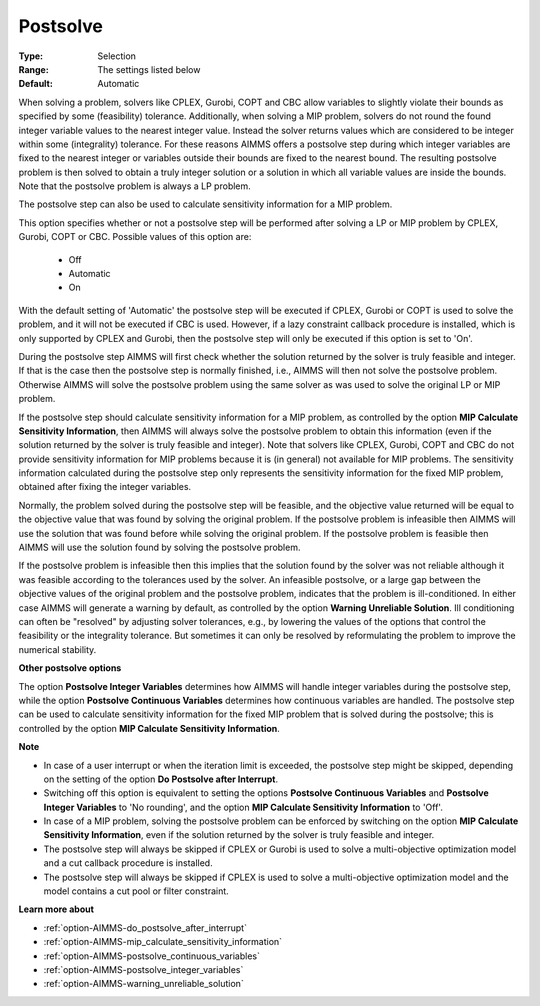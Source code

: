 

.. _option-AIMMS-postsolve:


Postsolve
=========



:Type:	Selection	
:Range:	The settings listed below	
:Default:	Automatic	



When solving a problem, solvers like CPLEX, Gurobi, COPT and CBC allow variables to slightly violate their bounds as specified by some (feasibility) tolerance. Additionally, when solving a MIP problem, solvers do not round the found integer variable values to the nearest integer value. Instead the solver returns values which are considered to be integer within some (integrality) tolerance. For these reasons AIMMS offers a postsolve step during which integer variables are fixed to the nearest integer or variables outside their bounds are fixed to the nearest bound. The resulting postsolve problem is then solved to obtain a truly integer solution or a solution in which all variable values are inside the bounds. Note that the postsolve problem is always a LP problem.



The postsolve step can also be used to calculate sensitivity information for a MIP problem.



This option specifies whether or not a postsolve step will be performed after solving a LP or MIP problem by CPLEX, Gurobi, COPT or CBC. Possible values of this option are:



    *	Off
    *	Automatic
    *	On




With the default setting of 'Automatic' the postsolve step will be executed if CPLEX, Gurobi or COPT is used to solve the problem, and it will not be executed if CBC is used. However, if a lazy constraint callback procedure is installed, which is only supported by CPLEX and Gurobi, then the postsolve step will only be executed if this option is set to 'On'.





During the postsolve step AIMMS will first check whether the solution returned by the solver is truly feasible and integer. If that is the case then the postsolve step is normally finished, i.e., AIMMS will then not solve the postsolve problem. Otherwise AIMMS will solve the postsolve problem using the same solver as was used to solve the original LP or MIP problem.





If the postsolve step should calculate sensitivity information for a MIP problem, as controlled by the option **MIP Calculate Sensitivity Information**, then AIMMS will always solve the postsolve problem to obtain this information (even if the solution returned by the solver is truly feasible and integer). Note that solvers like CPLEX, Gurobi, COPT and CBC do not provide sensitivity information for MIP problems because it is (in general) not available for MIP problems. The sensitivity information calculated during the postsolve step only represents the sensitivity information for the fixed MIP problem, obtained after fixing the integer variables.





Normally, the problem solved during the postsolve step will be feasible, and the objective value returned will be equal to the objective value that was found by solving the original problem. If the postsolve problem is infeasible then AIMMS will use the solution that was found before while solving the original problem. If the postsolve problem is feasible then AIMMS will use the solution found by solving the postsolve problem.





If the postsolve problem is infeasible then this implies that the solution found by the solver was not reliable although it
was feasible according to the tolerances used by the solver. An infeasible postsolve, or a large gap between the objective
values of the original problem and the postsolve problem, indicates that the problem is ill-conditioned. In either case AIMMS
will generate a warning by default, as controlled by the option **Warning Unreliable Solution**. Ill conditioning can often be
"resolved" by adjusting solver tolerances, e.g., by lowering the values of the options that control the feasibility or the
integrality tolerance. But sometimes it can only be resolved by reformulating the problem to improve the numerical stability.





**Other postsolve options** 


The option **Postsolve Integer Variables** determines how AIMMS will handle integer variables during the postsolve step,
while the option **Postsolve Continuous Variables** determines how continuous variables are handled. The postsolve step
can be used to calculate sensitivity information for the fixed MIP problem that is solved during the postsolve; this is
controlled by the option **MIP Calculate Sensitivity Information**.





**Note** 

*	In case of a user interrupt or when the iteration limit is exceeded, the postsolve step might be skipped, depending on the setting of the option **Do Postsolve after Interrupt**.
*	Switching off this option is equivalent to setting the options **Postsolve Continuous Variables**  and **Postsolve Integer Variables** to 'No rounding', and the option **MIP Calculate Sensitivity Information** to 'Off'.
*	In case of a MIP problem, solving the postsolve problem can be enforced by switching on the option **MIP Calculate Sensitivity Information**, even if the solution returned by the solver is truly feasible and integer.
*	The postsolve step will always be skipped if CPLEX or Gurobi is used to solve a multi-objective optimization model and a cut callback procedure is installed.
*	The postsolve step will always be skipped if CPLEX is used to solve a multi-objective optimization model and the model contains a cut pool or filter constraint.




**Learn more about** 

*	:ref:`option-AIMMS-do_postsolve_after_interrupt` 
*	:ref:`option-AIMMS-mip_calculate_sensitivity_information`  
*	:ref:`option-AIMMS-postsolve_continuous_variables` 
*	:ref:`option-AIMMS-postsolve_integer_variables` 
*	:ref:`option-AIMMS-warning_unreliable_solution` 



